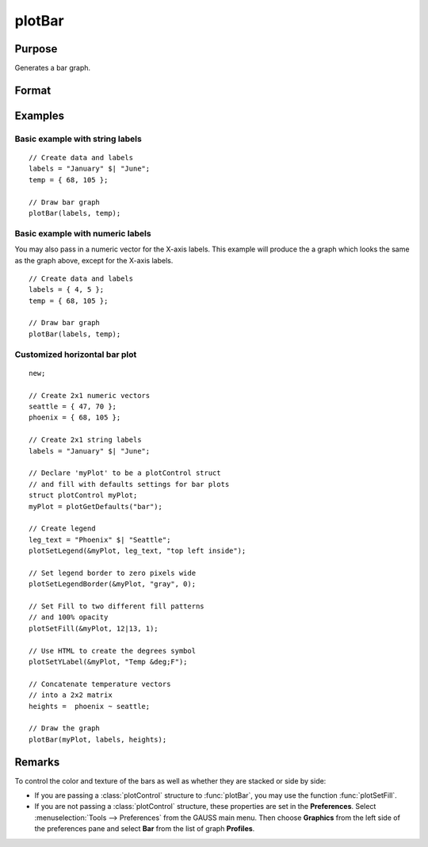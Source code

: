 
plotBar
==============================================

Purpose
----------------
Generates a bar graph.

Format
----------------
.. function:: plotBar([myPlot, ]labels, height) 

    :param myPlot: Optional argument, a :class:`plotControl` structure
    :type myPlot: struct

    :param labels: bar labels. If scalar 0, a sequence from 1 to ``rows(height)`` will be created.
    :type labels: Nx1 numeric vector or Nx1 string array 

    :param height: bar heights. *K* overlapping or side-by-side sets of *N* bars will be graphed.
    :type height: NxK numeric vector

Examples
----------------

Basic example with string labels
+++++++++++++++++++++++++++++++++

::

    // Create data and labels
    labels = "January" $| "June";
    temp = { 68, 105 };
    
    // Draw bar graph
    plotBar(labels, temp);

.. figure:: _static/images/plot-bar-single-1.png
    :scale: 50 %

Basic example with numeric labels
++++++++++++++++++++++++++++++++++

You may also pass in a numeric vector for the X-axis labels. This example will produce the
a graph which looks the same as the graph above, except for the X-axis labels.

::

    // Create data and labels
    labels = { 4, 5 };
    temp = { 68, 105 };
    
    // Draw bar graph
    plotBar(labels, temp);


Customized horizontal bar plot
++++++++++++++++++++++++++++++++

::

    new;
    
    // Create 2x1 numeric vectors
    seattle = { 47, 70 };
    phoenix = { 68, 105 };
    
    // Create 2x1 string labels
    labels = "January" $| "June";
    
    // Declare 'myPlot' to be a plotControl struct
    // and fill with defaults settings for bar plots
    struct plotControl myPlot;
    myPlot = plotGetDefaults("bar");
    
    // Create legend
    leg_text = "Phoenix" $| "Seattle";
    plotSetLegend(&myPlot, leg_text, "top left inside");
    
    // Set legend border to zero pixels wide
    plotSetLegendBorder(&myPlot, "gray", 0);
    
    // Set Fill to two different fill patterns
    // and 100% opacity
    plotSetFill(&myPlot, 12|13, 1);
    
    // Use HTML to create the degrees symbol
    plotSetYLabel(&myPlot, "Temp &deg;F");
    
    // Concatenate temperature vectors
    // into a 2x2 matrix
    heights =  phoenix ~ seattle;
    
    // Draw the graph
    plotBar(myPlot, labels, heights);


.. figure:: _static/images/plot-bar-two-fills.png
    :scale: 50 %



Remarks
-------

To control the color and texture of the bars as well as whether they are
stacked or side by side:

* If you are passing a :class:`plotControl` structure to :func:`plotBar`, you may use
  the function :func:`plotSetFill`.

* If you are not passing a :class:`plotControl` structure, these properties are set
  in the **Preferences**. Select
  :menuselection:`Tools --> Preferences` from the GAUSS main menu. Then choose **Graphics** from
  the left side of the preferences pane and select **Bar** from the list
  of graph **Profiles**.

.. seealso:: Functions :func:`plotBarH`, :func:`plotSetFill`, :func:`plotHist`


